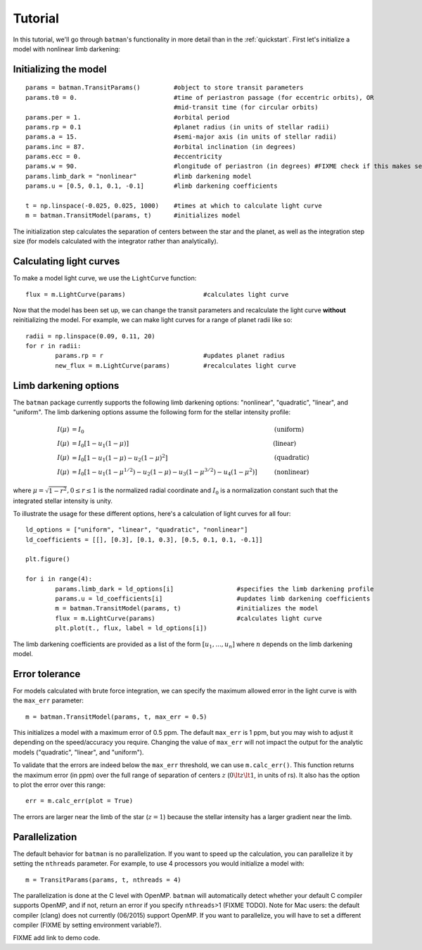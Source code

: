.. _tutorial:

Tutorial
============
In this tutorial, we'll go through ``batman``'s functionality in more detail than in the :ref:`quickstart`.  First let's initialize a model with nonlinear limb darkening:

Initializing the model
----------------------
::

	params = batman.TransitParams()	        #object to store transit parameters
	params.t0 = 0. 				#time of periastron passage (for eccentric orbits), OR
						#mid-transit time (for circular orbits)
	params.per = 1.				#orbital period	
	params.rp = 0.1				#planet radius (in units of stellar radii)
	params.a = 15.				#semi-major axis (in units of stellar radii)
	params.inc = 87.			#orbital inclination (in degrees)	
	params.ecc = 0.				#eccentricity	
	params.w = 90.				#longitude of periastron (in degrees) #FIXME check if this makes sense
	params.limb_dark = "nonlinear"          #limb darkening model
   	params.u = [0.5, 0.1, 0.1, -0.1]       	#limb darkening coefficients
	   
	t = np.linspace(-0.025, 0.025, 1000)  	#times at which to calculate light curve	
	m = batman.TransitModel(params, t)      #initializes model

The initialization step calculates the separation of centers between the star and the planet, as well as the integration step size (for models calculated with the integrator rather than analytically).


Calculating light curves
------------------------------

To make a model light curve, we use the ``LightCurve`` function: 

::

	flux = m.LightCurve(params)	                #calculates light curve

Now that the model has been set up, we can change the transit parameters and recalculate the light curve **without** reinitializing the model.  For example, we can make light curves for a range of planet radii like so:

::

	radii = np.linspace(0.09, 0.11, 20)
	for r in radii:
		params.rp = r		                #updates planet radius
		new_flux = m.LightCurve(params)	        #recalculates light curve

.. image:: change_rp.png				

Limb darkening options
----------------------
The ``batman`` package currently supports the following limb darkening options: "nonlinear", "quadratic", "linear", and "uniform".  The limb darkening options assume the following form for the stellar intensity profile:

.. math::

	\begin{align}
	  I(\mu) &= I_0                            						& &\text{(uniform)} 		\\
	  I(\mu) &= I_0[1 - u_1(1-\mu)]								& &\text{(linear)}		\\
	  I(\mu) &= I_0[1 - u_1(1 - \mu) - u_2(1-\mu)^2]	 				& &\text{(quadratic)}		\\
	  I(\mu) &= I_0[1 - u_1(1-\mu^{1/2}) - u_2(1- \mu) - u_3(1-\mu^{3/2}) - u_4(1-\mu^2)]  	& &\text{(nonlinear)}				
	\end{align}
where :math:`\mu = \sqrt{1-r^2}, 0 \le r \le 1` is the normalized radial coordinate and :math:`I_0` is a normalization constant such that the integrated stellar intensity is unity.


To illustrate the usage for these different options, here's a calculation of light curves for all four:

::

	ld_options = ["uniform", "linear", "quadratic", "nonlinear"]
	ld_coefficients = [[], [0.3], [0.1, 0.3], [0.5, 0.1, 0.1, -0.1]]

	plt.figure()

	for i in range(4):
		params.limb_dark = ld_options[i]                 #specifies the limb darkening profile
		params.u = ld_coefficients[i]	                 #updates limb darkening coefficients
		m = batman.TransitModel(params, t)	         #initializes the model
		flux = m.LightCurve(params)		         #calculates light curve
		plt.plot(t., flux, label = ld_options[i])

The limb darkening coefficients are provided as a list of the form :math:`[u_1, ..., u_n]` where :math:`n` depends on the limb darkening model. 

.. image:: lightcurves.png

Error tolerance
---------------
For models calculated with brute force integration, we can specify the maximum allowed error in the light curve is with the ``max_err`` parameter:  

::

  m = batman.TransitModel(params, t, max_err = 0.5)

This initializes a model with a maximum error of 0.5 ppm.  The default ``max_err`` is 1 ppm, but you may wish to adjust it depending on the speed/accuracy you require.  Changing the value of ``max_err`` will not impact the output for the analytic models ("quadratic", "linear", and "uniform").

To validate that the errors are indeed below the ``max_err`` threshold, we can use ``m.calc_err()``.  This function returns the maximum error (in ppm) over the full range of separation of centers :math:`z` (:math:`0 \lt z \lt 1`, in units of rs).  It also has the option to plot the error over this range:

::

  err = m.calc_err(plot = True) 

.. image:: residuals.png

The errors are larger near the limb of the star (:math:`z = 1`) because the stellar intensity has a larger gradient near the limb.


Parallelization
---------------
The default behavior for ``batman`` is no parallelization.  If you want to speed up the calculation, you can parallelize it by setting the
``nthreads`` parameter.  For example, to use 4 processors you would initialize a model with:

::

	m = TransitParams(params, t, nthreads = 4)

The parallelization is done at the C level with OpenMP.  ``batman`` will automatically detect whether your default C compiler supports OpenMP, and if not, return an error if you specify ``nthreads``>1 (FIXME TODO). Note for Mac users: the default compiler (clang) does not currently (06/2015) support OpenMP.  If you want to parallelize, you will have to set a different compiler (FIXME by setting environment variable?).  


FIXME add link to demo code.


